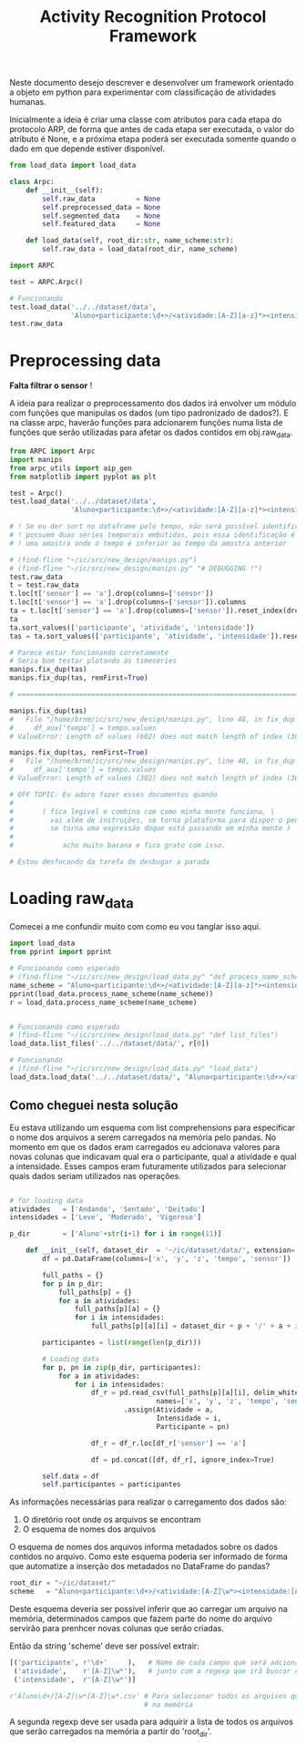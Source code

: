 #+title: Activity Recognition Protocol Framework

Neste documento desejo descrever e desenvolver um framework orientado a objeto em python
para experimentar com classificação de atividades humanas.

Inicialmente a ideia é criar uma classe com atributos para cada etapa do protocolo ARP,
de forma que antes de cada etapa ser executada, o valor do atributo é None, e a próxima
etapa poderá ser executada somente quando o dado em que depende estiver disponível.

# https://docs.python.org/3/tutorial/classes.html
#+begin_src python :tangle ./ARPC.py
from load_data import load_data

class Arpc:
    def __init__(self):
        self.raw_data          = None
        self.preprocessed_data = None
        self.segmented_data    = None
        self.featured_data     = None

    def load_data(self, root_dir:str, name_scheme:str):
        self.raw_data = load_data(root_dir, name_scheme)
#+end_src

#+name: arpc test
#+begin_src python
import ARPC

test = ARPC.Arpc()

# Funcionando
test.load_data('../../dataset/data',
               'Aluno<participante:\d+>/<atividade:[A-Z][a-z]*><intensidade:[A-Z][a-z]*>.txt')
test.raw_data
#+end_src

* Preprocessing data

*Falta filtrar o sensor* !

A ideia para realizar o preprocessamento dos dados irá envolver um módulo com funções
que manipulas os dados (um tipo padronizado de dados?). E na classe arpc, haverão funções para adcionarem
funções numa lista de funções que serão utilizadas para afetar os dados contidos em obj.raw_data.

# (find-fline "~/ic/src/new_design/manips.py")

# (find-fline "~/ic/src/SensorData.py")

# (find-fline "~/ic/src/new_design/arpc_utils.py")

#+transclude: [[file:./manips.py]]  :src python

#+name: teste manips
#+begin_src python
from ARPC import Arpc
import manips
from arpc_utils import aip_gen
from matplotlib import pyplot as plt

test = Arpc()
test.load_data('../../dataset/data',
               'Aluno<participante:\d+>/<atividade:[A-Z][a-z]*><intensidade:[A-Z][a-z]*>.txt')

# ! Se eu der sort no dataframe pelo tempo, não será possível identificar labels que
# ! possuem duas séries temporais embutidas, pois essa identificação é feita encontrando
# ! uma amostra onde o tempo é inferior ao tempo da amostra anterior

# (find-fline "~/ic/src/new_design/manips.py")
# (find-fline "~/ic/src/new_design/manips.py" "# DEBUGGING !")
test.raw_data
t = test.raw_data
t.loc[t['sensor'] == 'a'].drop(columns=['sensor'])
t.loc[t['sensor'] == 'a'].drop(columns=['sensor']).columns
ta = t.loc[t['sensor'] == 'a'].drop(columns=['sensor']).reset_index(drop=True)
ta
ta.sort_values(['participante', 'atividade', 'intensidade'])
tas = ta.sort_values(['participante', 'atividade', 'intensidade']).reset_index(drop=True)

# Parece estar funcionando corretamente
# Seria bom testar plotando as timeseries
manips.fix_dup(tas)
manips.fix_dup(tas, remFirst=True)

# =======================================================================

manips.fix_dup(tas)
#   File "/home/brnm/ic/src/new_design/manips.py", line 48, in fix_dup
#     df_aux['tempo'] = tempo.values
# ValueError: Length of values (602) does not match length of index (300)

manips.fix_dup(tas, remFirst=True)
#   File "/home/brnm/ic/src/new_design/manips.py", line 48, in fix_dup
#     df_aux['tempo'] = tempo.values
# ValueError: Length of values (302) does not match length of index (300)

# OFF TOPIC: Eu adoro fazer esses documentos quando
# 
#       ( fica legível e combina com como minha mente funciona, |
#         vai além de instruções, se torna plataforma para dispor o pensamento |
#         se torna uma expressão doque está passando em minha mente )
# 
#            acho muito bacana e fico grato com isso.

# Estou desfocando da tarefa de desbugar a parada
#+end_src

* Loading raw_data 

Comecei a me confundir muito com como eu vou tanglar isso aqui.

# (find-fline "~/ic/src/new_design/load_data.py")

#+transclude: [[file:./load_data.py]]  :src python

#+name: test load_data
#+begin_src python
import load_data
from pprint import pprint

# Funcionando como esperado
# (find-fline "~/ic/src/new_design/load_data.py" "def process_name_scheme")
name_scheme = "Aluno<participante:\d+>/<atividade:[A-Z][a-z]*><intensidade:[A-Z][a-z]*>.txt"
pprint(load_data.process_name_scheme(name_scheme))
r = load_data.process_name_scheme(name_scheme)


# Funcionando como esperado
# (find-fline "~/ic/src/new_design/load_data.py" "def list_files")
load_data.list_files('../../dataset/data/', r[0])

# Funcionando
# (find-fline "~/ic/src/new_design/load_data.py" "load_data")
load_data.load_data('../../dataset/data/', "Aluno<participante:\d+>/<atividade:[A-Z][a-z]*><intensidade:[A-Z][a-z]*>.txt")
#+end_src

** Como cheguei nesta solução

Eu estava utilizando um esquema com list comprehensions para especificar o nome dos arquivos
a serem carregados na memória pelo pandas.
No momento em que os dados eram carregados eu adcionava valores para novas colunas que
indicavam qual era o participante, qual a atividade e qual a intensidade.
Esses campos eram futuramente utilizados para selecionar quais dados seriam utilizados nas
operações.

#+name: Código antigo responsável por carregar dados na memória
#+begin_src python

# for loading data
atividades   = ['Andando', 'Sentado', 'Deitado']
intensidades = ['Leve', 'Moderado', 'Vigoroso']

p_dir        = ['Aluno'+str(i+1) for i in range(11)]

    def __init__(self, dataset_dir  = '~/ic/dataset/data/', extension='.txt'):
        df = pd.DataFrame(columns=['x', 'y', 'z', 'tempo', 'sensor'])

        full_paths = {}
        for p in p_dir:
            full_paths[p] = {}
            for a in atividades:
                full_paths[p][a] = {}
                for i in intensidades:
                    full_paths[p][a][i] = dataset_dir + p + '/' + a + i + extension

        participantes = list(range(len(p_dir)))

        # Loading data
        for p, pn in zip(p_dir, participantes):
            for a in atividades:
                for i in intensidades:
                    df_r = pd.read_csv(full_paths[p][a][i], delim_whitespace=True,
                                    names=['x', 'y', 'z', 'tempo', 'sensor'])\
                            .assign(Atividade = a,
                                    Intensidade = i,
                                    Participante = pn)

                    df_r = df_r.loc[df_r['sensor'] == 'a']

                    df = pd.concat([df, df_r], ignore_index=True)

        self.data = df
        self.participantes = participantes
#+end_src

As informações necessárias para realizar o carregamento dos dados são:
1. O diretório root onde os arquivos se encontram
2. O esquema de nomes dos arquivos

O esquema de nomes dos arquivos informa metadados sobre os dados contidos no arquivo.
Como este esquema poderia ser informado de forma que automatize a inserção dos metadados no
DataFrame do pandas?

#+begin_src python :session name_scheme
root_dir = "~/ic/dataset/"
scheme   = "Aluno<participante:\d+>/<atividade:[A-Z]\w*><intensidade:[A-Z]\w*>.csv"
#+end_src

Deste esquema deveria ser possível inferir que ao carregar um arquivo na memória,
determinados campos que fazem parte do nome do arquivo servirão para prenhcer novas
colunas que serão criadas.

Então da string 'scheme' deve ser possível extrair:
#+begin_src python
[('participante', r'\d+'     ),   # Nome de cada campo que será adcionado nos dados
 ('atividade',    r'[A-Z]\w*'),   # junto com a regexp que irá buscar o valor no nome
 ('intensidade',  r'[A-Z]\w*')]

r'Aluno\d+/[A-Z]\w*[A-Z]\w*.csv' # Para selecionar todos os arquivos que serão carregados
                                 # na memória
#+end_src

A segunda regexp deve ser usada para adquirir a lista de todos os arquivos que serão
carregados na memória a partir do 'root_dir'.
# https://stackoverflow.com/questions/3207219/how-do-i-list-all-files-of-a-directory
# https://docs.python.org/2/library/os.html#os.listdir
# https://stackoverflow.com/questions/2212643/python-recursive-folder-read
# https://docs.python.org/3/library/os.html#os.walk
